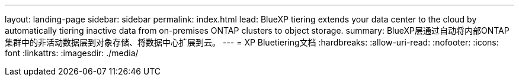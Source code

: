 ---
layout: landing-page 
sidebar: sidebar 
permalink: index.html 
lead: BlueXP tiering extends your data center to the cloud by automatically tiering inactive data from on-premises ONTAP clusters to object storage. 
summary: BlueXP层通过自动将内部ONTAP集群中的非活动数据层到对象存储、将数据中心扩展到云。 
---
= XP Bluetiering文档
:hardbreaks:
:allow-uri-read: 
:nofooter: 
:icons: font
:linkattrs: 
:imagesdir: ./media/



